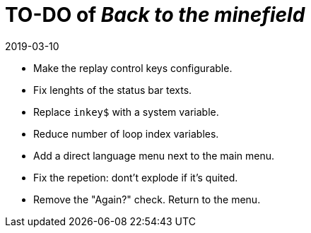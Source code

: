 = TO-DO of _Back to the minefield_
:revdate: 2019-03-10

- Make the replay control keys configurable.
- Fix lenghts of the status bar texts.
- Replace `inkey$` with a system variable.
- Reduce number of loop index variables.
- Add a direct language menu next to the main menu.
- Fix the repetion: dont't explode if it's quited.
- Remove the "Again?" check. Return to the menu.
